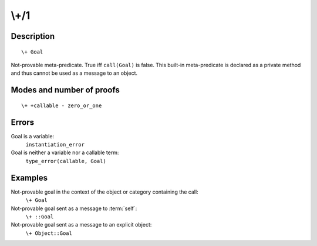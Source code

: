 ..
   This file is part of Logtalk <https://logtalk.org/>  
   Copyright 1998-2018 Paulo Moura <pmoura@logtalk.org>

   Licensed under the Apache License, Version 2.0 (the "License");
   you may not use this file except in compliance with the License.
   You may obtain a copy of the License at

       http://www.apache.org/licenses/LICENSE-2.0

   Unless required by applicable law or agreed to in writing, software
   distributed under the License is distributed on an "AS IS" BASIS,
   WITHOUT WARRANTIES OR CONDITIONS OF ANY KIND, either express or implied.
   See the License for the specific language governing permissions and
   limitations under the License.


.. index:: \+/1
.. _methods_not_1:

\\+/1
=====

Description
-----------

::

   \+ Goal

Not-provable meta-predicate. True iff ``call(Goal)`` is false. This
built-in meta-predicate is declared as a private method and thus cannot
be used as a message to an object.

Modes and number of proofs
--------------------------

::

   \+ +callable - zero_or_one

Errors
------

Goal is a variable:
   ``instantiation_error``
Goal is neither a variable nor a callable term:
   ``type_error(callable, Goal)``

Examples
--------

Not-provable goal in the context of the object or category containing the call:
   ``\+ Goal``
Not-provable goal sent as a message to :term:`self`:
   ``\+ ::Goal``
Not-provable goal sent as a message to an explicit object:
   ``\+ Object::Goal``

.. seealso::

   :ref:`methods_call_N`,
   :ref:`methods_ignore_1`,
   :ref:`methods_once_1`
